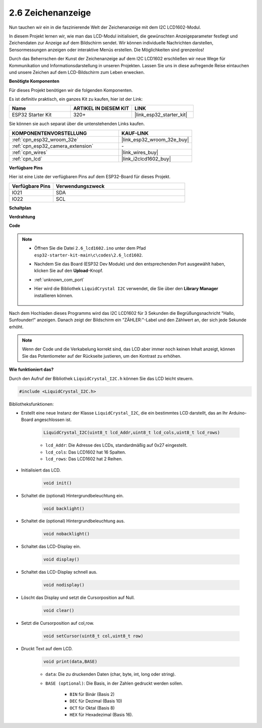 .. _ar_lcd1602:

2.6 Zeichenanzeige
===============================

Nun tauchen wir ein in die faszinierende Welt der Zeichenanzeige mit dem I2C LCD1602-Modul.

In diesem Projekt lernen wir, wie man das LCD-Modul initialisiert, die gewünschten Anzeigeparameter festlegt und Zeichendaten zur Anzeige auf dem Bildschirm sendet. Wir können individuelle Nachrichten darstellen, Sensormessungen anzeigen oder interaktive Menüs erstellen. Die Möglichkeiten sind grenzenlos!

Durch das Beherrschen der Kunst der Zeichenanzeige auf dem I2C LCD1602 erschließen wir neue Wege für Kommunikation und Informationsdarstellung in unseren Projekten. Lassen Sie uns in diese aufregende Reise eintauchen und unsere Zeichen auf dem LCD-Bildschirm zum Leben erwecken.

**Benötigte Komponenten**

Für dieses Projekt benötigen wir die folgenden Komponenten.

Es ist definitiv praktisch, ein ganzes Kit zu kaufen, hier ist der Link:

.. list-table::
    :widths: 20 20 20
    :header-rows: 1

    *   - Name
        - ARTIKEL IN DIESEM KIT
        - LINK
    *   - ESP32 Starter Kit
        - 320+
        - |link_esp32_starter_kit|

Sie können sie auch separat über die untenstehenden Links kaufen.

.. list-table::
    :widths: 30 20
    :header-rows: 1

    *   - KOMPONENTENVORSTELLUNG
        - KAUF-LINK

    *   - :ref:`cpn_esp32_wroom_32e`
        - |link_esp32_wroom_32e_buy|
    *   - :ref:`cpn_esp32_camera_extension`
        - \-
    *   - :ref:`cpn_wires`
        - |link_wires_buy|
    *   - :ref:`cpn_lcd`
        - |link_i2clcd1602_buy|


**Verfügbare Pins**

Hier ist eine Liste der verfügbaren Pins auf dem ESP32-Board für dieses Projekt.

.. list-table::
    :widths: 5 15
    :header-rows: 1

    *   - Verfügbare Pins
        - Verwendungszweck

    *   - IO21
        - SDA
    *   - IO22
        - SCL
    
**Schaltplan**

.. image:: ../../img/circuit/circuit_2.6_lcd.png

**Verdrahtung**

.. image:: ../../img/wiring/2.6_i2clcd1602_bb.png
    :width: 800

**Code**

.. note::

    * Öffnen Sie die Datei ``2.6_lcd1602.ino`` unter dem Pfad ``esp32-starter-kit-main\c\codes\2.6_lcd1602``.
    * Nachdem Sie das Board (ESP32 Dev Module) und den entsprechenden Port ausgewählt haben, klicken Sie auf den **Upload**-Knopf.
    * :ref:`unknown_com_port`
    * Hier wird die Bibliothek ``LiquidCrystal I2C`` verwendet, die Sie über den **Library Manager** installieren können.

        .. image:: img/lcd_lib.png

.. raw:: html

    <iframe src=https://create.arduino.cc/editor/sunfounder01/31e33e53-67b2-4e29-b78b-f647fd45fb0b/preview?embed style="height:510px;width:100%;margin:10px 0" frameborder=0></iframe>

Nach dem Hochladen dieses Programms wird das I2C LCD1602 für 3 Sekunden die Begrüßungsnachricht "Hallo, Sunfounder!" anzeigen. Danach zeigt der Bildschirm ein "ZÄHLER:"-Label und den Zählwert an, der sich jede Sekunde erhöht.



.. note:: 

    Wenn der Code und die Verkabelung korrekt sind, das LCD aber immer noch keinen Inhalt anzeigt, können Sie das Potentiometer auf der Rückseite justieren, um den Kontrast zu erhöhen.

**Wie funktioniert das?**

Durch den Aufruf der Bibliothek ``LiquidCrystal_I2C.h`` können Sie das LCD leicht steuern.

.. code-block:: arduino

    #include <LiquidCrystal_I2C.h>

Bibliotheksfunktionen:

* Erstellt eine neue Instanz der Klasse ``LiquidCrystal_I2C``, die ein bestimmtes LCD darstellt, das an Ihr Arduino-Board angeschlossen ist.

    .. code-block:: arduino

        LiquidCrystal_I2C(uint8_t lcd_Addr,uint8_t lcd_cols,uint8_t lcd_rows)

    * ``lcd_Addr``: Die Adresse des LCDs, standardmäßig auf 0x27 eingestellt.
    * ``lcd_cols``: Das LCD1602 hat 16 Spalten.
    * ``lcd_rows``: Das LCD1602 hat 2 Reihen.

* Initialisiert das LCD.

    .. code-block:: arduino

        void init()

* Schaltet die (optional) Hintergrundbeleuchtung ein.

    .. code-block:: arduino

        void backlight()

* Schaltet die (optional) Hintergrundbeleuchtung aus.

    .. code-block:: arduino

        void nobacklight()

* Schaltet das LCD-Display ein.

    .. code-block:: arduino

        void display()

* Schaltet das LCD-Display schnell aus.

    .. code-block:: arduino

        void nodisplay()

* Löscht das Display und setzt die Cursorposition auf Null.

    .. code-block:: arduino

        void clear()

* Setzt die Cursorposition auf col,row.

    .. code-block:: arduino

        void setCursor(uint8_t col,uint8_t row)

* Druckt Text auf dem LCD.

    .. code-block:: arduino

        void print(data,BASE)

    * ``data``: Die zu druckenden Daten (char, byte, int, long oder string).
    * ``BASE (optional)``: Die Basis, in der Zahlen gedruckt werden sollen.

        * ``BIN`` für Binär (Basis 2)
        * ``DEC`` für Dezimal (Basis 10)
        * ``OCT`` für Oktal (Basis 8)
        * ``HEX`` für Hexadezimal (Basis 16).

